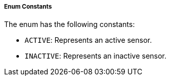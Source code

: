 ===== Enum Constants

The enum has the following constants:

- `ACTIVE`: Represents an active sensor.
- `INACTIVE`: Represents an inactive sensor.
